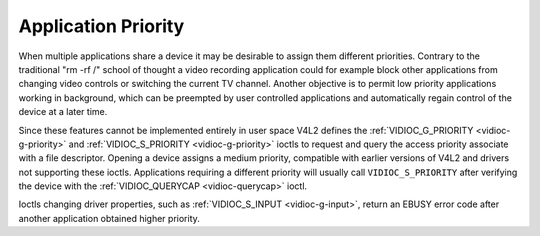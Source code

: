 
.. _app-pri:

====================
Application Priority
====================

When multiple applications share a device it may be desirable to assign them different priorities. Contrary to the traditional "rm -rf /" school of thought a video recording
application could for example block other applications from changing video controls or switching the current TV channel. Another objective is to permit low priority applications
working in background, which can be preempted by user controlled applications and automatically regain control of the device at a later time.

Since these features cannot be implemented entirely in user space V4L2 defines the :ref:`VIDIOC_G_PRIORITY <vidioc-g-priority>` and
:ref:`VIDIOC_S_PRIORITY <vidioc-g-priority>` ioctls to request and query the access priority associate with a file descriptor. Opening a device assigns a medium priority,
compatible with earlier versions of V4L2 and drivers not supporting these ioctls. Applications requiring a different priority will usually call ``VIDIOC_S_PRIORITY`` after
verifying the device with the :ref:`VIDIOC_QUERYCAP <vidioc-querycap>` ioctl.

Ioctls changing driver properties, such as :ref:`VIDIOC_S_INPUT <vidioc-g-input>`, return an EBUSY error code after another application obtained higher priority.
